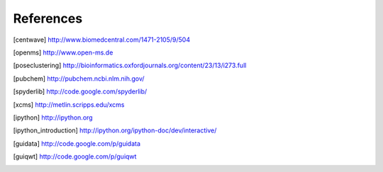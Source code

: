 References
==========

.. [centwave] http://www.biomedcentral.com/1471-2105/9/504 
.. [openms] http://www.open-ms.de
.. [poseclustering] http://bioinformatics.oxfordjournals.org/content/23/13/i273.full
.. [pubchem] http://pubchem.ncbi.nlm.nih.gov/
.. [spyderlib]  http://code.google.com/spyderlib/
.. [xcms] http://metlin.scripps.edu/xcms
.. [ipython] http://ipython.org
.. [ipython_introduction] http://ipython.org/ipython-doc/dev/interactive/
.. [guidata] http://code.google.com/p/guidata
.. [guiqwt] http://code.google.com/p/guiqwt
